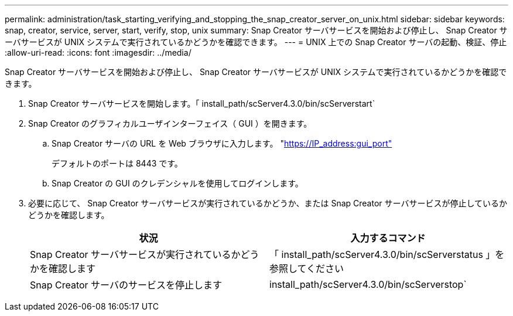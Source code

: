 ---
permalink: administration/task_starting_verifying_and_stopping_the_snap_creator_server_on_unix.html 
sidebar: sidebar 
keywords: snap, creator, service, server, start, verify, stop, unix 
summary: Snap Creator サーバサービスを開始および停止し、 Snap Creator サーバサービスが UNIX システムで実行されているかどうかを確認できます。 
---
= UNIX 上での Snap Creator サーバの起動、検証、停止
:allow-uri-read: 
:icons: font
:imagesdir: ../media/


[role="lead"]
Snap Creator サーバサービスを開始および停止し、 Snap Creator サーバサービスが UNIX システムで実行されているかどうかを確認できます。

. Snap Creator サーバサービスを開始します。「 install_path/scServer4.3.0/bin/scServerstart`
. Snap Creator のグラフィカルユーザインターフェイス（ GUI ）を開きます。
+
.. Snap Creator サーバの URL を Web ブラウザに入力します。 "https://IP_address:gui_port"[]
+
デフォルトのポートは 8443 です。

.. Snap Creator の GUI のクレデンシャルを使用してログインします。


. 必要に応じて、 Snap Creator サーバサービスが実行されているかどうか、または Snap Creator サーバサービスが停止しているかどうかを確認します。
+
|===
| 状況 | 入力するコマンド 


 a| 
Snap Creator サーバサービスが実行されているかどうかを確認します
 a| 
「 install_path/scServer4.3.0/bin/scServerstatus 」を参照してください



 a| 
Snap Creator サーバのサービスを停止します
 a| 
install_path/scServer4.3.0/bin/scServerstop`

|===

